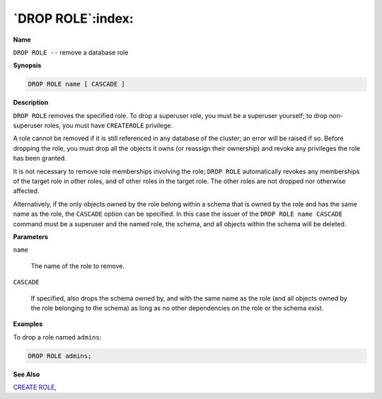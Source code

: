 .. _drop_role:

******************
`DROP ROLE`:index:
******************

**Name**

``DROP ROLE --`` remove a database role

**Synopsis**

.. code-block:: text

    DROP ROLE name [ CASCADE ]

**Description**

``DROP ROLE`` removes the specified role. To drop a superuser role, you must
be a superuser yourself; to drop non-superuser roles, you must have
``CREATEROLE`` privilege.

A role cannot be removed if it is still referenced in any database of
the cluster; an error will be raised if so. Before dropping the role,
you must drop all the objects it owns (or reassign their ownership) and
revoke any privileges the role has been granted.

It is not necessary to remove role memberships involving the role; ``DROP
ROLE`` automatically revokes any memberships of the target role in other
roles, and of other roles in the target role. The other roles are not
dropped nor otherwise affected.

Alternatively, if the only objects owned by the role belong within a
schema that is owned by the role and has the same name as the role, the
``CASCADE`` option can be specified. In this case the issuer of the ``DROP
ROLE name CASCADE`` command must be a superuser and the named role, the
schema, and all objects within the schema will be deleted.

**Parameters**

``name``

    The name of the role to remove.

``CASCADE``

    If specified, also drops the schema owned by, and with the same name as
    the role (and all objects owned by the role belonging to the schema) as
    long as no other dependencies on the role or the schema exist.

**Examples**

To drop a role named ``admins``:

.. code-block:: text

    DROP ROLE admins;

**See Also**


`CREATE ROLE <create_role>`_, 
